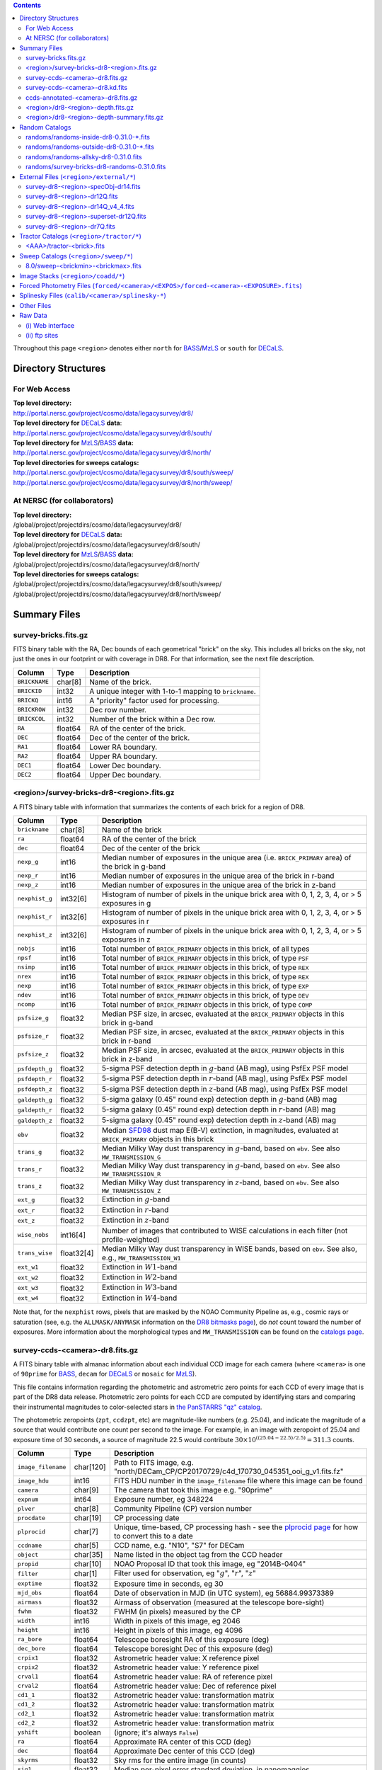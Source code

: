 .. title: Legacy Survey Files
.. slug: files
.. tags: mathjax
.. description:

.. |sigma|    unicode:: U+003C3 .. GREEK SMALL LETTER SIGMA
.. |sup2|     unicode:: U+000B2 .. SUPERSCRIPT TWO
.. |chi|      unicode:: U+003C7 .. GREEK SMALL LETTER CHI
.. |delta|    unicode:: U+003B4 .. GREEK SMALL LETTER DELTA
.. |deg|    unicode:: U+000B0 .. DEGREE SIGN
.. |times|  unicode:: U+000D7 .. MULTIPLICATION SIGN
.. |plusmn| unicode:: U+000B1 .. PLUS-MINUS SIGN
.. |Prime|    unicode:: U+02033 .. DOUBLE PRIME

.. class:: pull-right well

.. contents::

Throughout this page ``<region>`` denotes either ``north`` for `BASS`_/`MzLS`_ or ``south`` for `DECaLS`_.

Directory Structures
=====================

For Web Access
--------------

| **Top level directory:**
| http://portal.nersc.gov/project/cosmo/data/legacysurvey/dr8/
| **Top level directory for** `DECaLS`_ **data**:
| http://portal.nersc.gov/project/cosmo/data/legacysurvey/dr8/south/
| **Top level directory for** `MzLS`_/`BASS`_ **data:**
| http://portal.nersc.gov/project/cosmo/data/legacysurvey/dr8/north/
| **Top level directories for sweeps catalogs:**
| http://portal.nersc.gov/project/cosmo/data/legacysurvey/dr8/south/sweep/
| http://portal.nersc.gov/project/cosmo/data/legacysurvey/dr8/north/sweep/


At NERSC (for collaborators)
----------------------------

| **Top level directory:**
| /global/project/projectdirs/cosmo/data/legacysurvey/dr8/
| **Top level directory for** `DECaLS`_ **data:**
| /global/project/projectdirs/cosmo/data/legacysurvey/dr8/south/
| **Top level directory for** `MzLS`_/`BASS`_ **data:**
| /global/project/projectdirs/cosmo/data/legacysurvey/dr8/north/
| **Top level directories for sweeps catalogs:**
| /global/project/projectdirs/cosmo/data/legacysurvey/dr8/south/sweep/
| /global/project/projectdirs/cosmo/data/legacysurvey/dr8/north/sweep/

Summary Files
=============

survey-bricks.fits.gz
---------------------

FITS binary table with the RA, Dec bounds of each geometrical "brick" on the sky.
This includes all bricks on the sky, not just the ones in our footprint or with
coverage in DR8.  For that information, see the next file description.

=============== ======= ======================================================
Column          Type    Description
=============== ======= ======================================================
``BRICKNAME``   char[8] Name of the brick.
``BRICKID``     int32   A unique integer with 1-to-1 mapping to ``brickname``.
``BRICKQ``      int16   A "priority" factor used for processing.
``BRICKROW``    int32   Dec row number.
``BRICKCOL``    int32   Number of the brick within a Dec row.
``RA``          float64 RA of the center of the brick.
``DEC``         float64 Dec of the center of the brick.
``RA1``         float64 Lower RA boundary.
``RA2``         float64 Upper RA boundary.
``DEC1``        float64 Lower Dec boundary.
``DEC2``        float64 Upper Dec boundary.
=============== ======= ======================================================

<region>/survey-bricks-dr8-<region>.fits.gz
-------------------------------------------

A FITS binary table with information that summarizes the contents of each brick for a region of DR8.

=============== ========== =========================================================================
Column          Type       Description
=============== ========== =========================================================================
``brickname``   char[8]    Name of the brick
``ra``          float64    RA of the center of the brick
``dec``         float64    Dec of the center of the brick
``nexp_g``      int16      Median number of exposures in the unique area (i.e. ``BRICK_PRIMARY`` area) of the brick in g-band
``nexp_r``      int16      Median number of exposures in the unique area of the brick in r-band
``nexp_z``      int16      Median number of exposures in the unique area of the brick in z-band
``nexphist_g``  int32[6]   Histogram of number of pixels in the unique brick area with 0, 1, 2, 3, 4, or > 5 exposures in g
``nexphist_r``  int32[6]   Histogram of number of pixels in the unique brick area with 0, 1, 2, 3, 4, or > 5 exposures in r
``nexphist_z``  int32[6]   Histogram of number of pixels in the unique brick area with 0, 1, 2, 3, 4, or > 5 exposures in z
``nobjs``       int16      Total number of ``BRICK_PRIMARY`` objects in this brick, of all types
``npsf``        int16      Total number of ``BRICK_PRIMARY`` objects in this brick, of type ``PSF``
``nsimp``       int16      Total number of ``BRICK_PRIMARY`` objects in this brick, of type ``REX``
``nrex``        int16      Total number of ``BRICK_PRIMARY`` objects in this brick, of type ``REX``
``nexp``        int16      Total number of ``BRICK_PRIMARY`` objects in this brick, of type ``EXP``
``ndev``        int16      Total number of ``BRICK_PRIMARY`` objects in this brick, of type ``DEV``
``ncomp``       int16      Total number of ``BRICK_PRIMARY`` objects in this brick, of type ``COMP``
``psfsize_g``   float32    Median PSF size, in arcsec, evaluated at the ``BRICK_PRIMARY`` objects in this brick in g-band
``psfsize_r``   float32    Median PSF size, in arcsec, evaluated at the ``BRICK_PRIMARY`` objects in this brick in r-band
``psfsize_z``   float32    Median PSF size, in arcsec, evaluated at the ``BRICK_PRIMARY`` objects in this brick in z-band
``psfdepth_g``  float32    5-sigma PSF detection depth in :math:`g`-band (AB mag), using PsfEx PSF model
``psfdepth_r``  float32    5-sigma PSF detection depth in :math:`r`-band (AB mag), using PsfEx PSF model
``psfdepth_z``  float32    5-sigma PSF detection depth in :math:`z`-band (AB mag), using PsfEx PSF model
``galdepth_g``  float32    5-sigma galaxy (0.45" round exp) detection depth in :math:`g`-band (AB) mag
``galdepth_r``  float32    5-sigma galaxy (0.45" round exp) detection depth in :math:`r`-band (AB) mag
``galdepth_z``  float32    5-sigma galaxy (0.45" round exp) detection depth in :math:`z`-band (AB) mag
``ebv``         float32    Median `SFD98`_ dust map E(B-V) extinction, in magnitudes, evaluated at ``BRICK_PRIMARY`` objects in this brick
``trans_g``     float32    Median Milky Way dust transparency in :math:`g`-band, based on ``ebv``. See also ``MW_TRANSMISSION_G``
``trans_r``     float32    Median Milky Way dust transparency in :math:`g`-band, based on ``ebv``. See also ``MW_TRANSMISSION_R``
``trans_z``     float32    Median Milky Way dust transparency in :math:`z`-band, based on ``ebv``. See also ``MW_TRANSMISSION_Z``
``ext_g``       float32    Extinction in :math:`g`-band
``ext_r``       float32    Extinction in :math:`r`-band
``ext_z``       float32    Extinction in :math:`z`-band
``wise_nobs``   int16[4]   Number of images that contributed to WISE calculations in each filter (not profile-weighted)
``trans_wise``  float32[4] Median Milky Way dust transparency in WISE bands, based on ``ebv``. See also, e.g., ``MW_TRANSMISSION_W1``
``ext_w1``      float32    Extinction in :math:`W1`-band
``ext_w2``      float32    Extinction in :math:`W2`-band
``ext_w3``      float32    Extinction in :math:`W3`-band
``ext_w4``      float32    Extinction in :math:`W4`-band
=============== ========== =========================================================================

Note that, for the ``nexphist`` rows, pixels that are masked by the NOAO Community Pipeline as, e.g., cosmic rays or saturation
(see, e.g. the ``ALLMASK/ANYMASK`` information on the `DR8 bitmasks page`_), do 
*not* count toward the number of exposures. More information about the morphological types and ``MW_TRANSMISSION`` can be found on 
the `catalogs page`_.

.. _`catalogs page`: ../catalogs
.. _`github`: https://github.com
.. _`DR8 bitmasks page`: ../bitmasks

survey-ccds-<camera>-dr8.fits.gz
--------------------------------

A FITS binary table with almanac information about each individual CCD image for each camera (where ``<camera>`` is one of ``90prime`` for `BASS`_, ``decam`` for `DECaLS`_ or ``mosaic`` for `MzLS`_). 

This file contains information regarding the photometric and astrometric zero points for each CCD of every image that is part of the DR8 data release. Photometric zero points for each CCD are computed by identifying stars and comparing their instrumental magnitudes to color-selected stars in `the PanSTARRS "qz" catalog`_.

The photometric zeropoints (``zpt``, ``ccdzpt``, etc)
are magnitude-like numbers (e.g. 25.04), and
indicate the magnitude of a source that would contribute one count per
second to the image.  For example, in an image with zeropoint of 25.04
and exposure time of 30 seconds, a source of magnitude 22.5 would
contribute
:math:`30 \times 10^{((25.04 - 22.5) / 2.5)} = 311.3`
counts.

.. _`BASS`: ../../bass  
.. _`MzLS`: ../../mzls
.. _`description page`: ../description
.. _`the PanSTARRS "qz" catalog`: ../external

==================== ========== =======================================================
Column               Type       Description
==================== ========== =======================================================
``image_filename``   char[120]  Path to FITS image, e.g. "north/DECam_CP/CP20170729/c4d_170730_045351_ooi_g_v1.fits.fz"
``image_hdu``        int16      FITS HDU number in the ``image_filename`` file where this image can be found
``camera``           char[9]    The camera that took this image e.g. "90prime"
``expnum``           int64      Exposure number, eg 348224
``plver``	     char[8]	Community Pipeline (CP) version number
``procdate``	     char[19]	CP processing date
``plprocid``	     char[7]	Unique, time-based, CP processing hash - see the `plprocid page`_ for how to convert this to a date
``ccdname``          char[5]    CCD name, e.g. "N10", "S7" for DECam
``object``           char[35]   Name listed in the object tag from the CCD header
``propid``           char[10]   NOAO Proposal ID that took this image, eg "2014B-0404"
``filter``           char[1]    Filter used for observation, eg ":math:`g`", ":math:`r`", ":math:`z`"
``exptime``          float32    Exposure time in seconds, eg 30
``mjd_obs``          float64    Date of observation in MJD (in UTC system), eg 56884.99373389
``airmass``	     float32	Airmass of observation (measured at the telescope bore-sight)
``fwhm``             float32    FWHM (in pixels) measured by the CP
``width``            int16      Width in pixels of this image, eg 2046
``height``           int16      Height in pixels of this image, eg 4096
``ra_bore``          float64    Telescope boresight RA  of this exposure (deg)
``dec_bore``         float64    Telescope boresight Dec of this exposure (deg)
``crpix1``           float32    Astrometric header value: X reference pixel
``crpix2``           float32    Astrometric header value: Y reference pixel
``crval1``           float64    Astrometric header value: RA of reference pixel
``crval2``           float64    Astrometric header value: Dec of reference pixel
``cd1_1``            float32    Astrometric header value: transformation matrix
``cd1_2``            float32    Astrometric header value: transformation matrix
``cd2_1``            float32    Astrometric header value: transformation matrix
``cd2_2``            float32    Astrometric header value: transformation matrix
``yshift``	     boolean	(ignore; it's always ``False``)
``ra``               float64    Approximate RA center of this CCD (deg)
``dec``              float64    Approximate Dec center of this CCD (deg)
``skyrms``           float32    Sky rms for the entire image (in counts)
``sig1``             float32    Median per-pixel error standard deviation, in nanomaggies
``ccdzpt``           float32    Zeropoint for the CCD (AB mag)
``zpt``              float32    Median zero point for the entire image (median of all CCDs of the image), eg 25.0927
``ccdraoff``         float32    Median astrometric offset for the CCD <GAIA-Legacy Survey> in arcsec
``ccddecoff``        float32    Median astrometric offset for the CCD <GAIA-Legacy Survey> in arcsec
``ccdskycounts``     float32    Mean sky count level per pixel in the CP-processed frames measured (with iterative rejection) for each CCD in the image section [500:1500,1500:2500]
``ccdskysb``	     float32	Sky surface brightness (in AB mag/arcsec2)
``ccdrarms``         float32    rms in astrometric offset for the CCD <Gaia-Legacy Survey> in arcsec
``ccddecrms``        float32    rms in astrometric offset for the CCD <Gaia-Legacy Survey> in arcsec
``ccdphrms``         float32    Photometric rms for the CCD (in mag)
``ccdnastrom``	     int16	Number of stars (after sigma-clipping) used to compute astrometric correction
``ccdnphotom``	     int16	Number of Gaia+PS1 stars detected with signal-to-noise ratio greater than five
``ccd_cuts``         int32      (ignore)
==================== ========== =======================================================

.. _`ordering of the CCD corners is detailed here`: ../../ccdordering

survey-ccds-<camera>-dr8.kd.fits
--------------------------------

As for the **survey-ccds-<camera>-dr8.fits.gz** files but limited by the depth of each observation. These files 
contain the CCDs actually used for the DR8 reductions. Columns are the same as for the **survey-ccds-<camera>-dr8.fits.gz** files.

ccds-annotated-<camera>-dr8.fits.gz
-----------------------------------

Versions of the **survey-ccds-<camera>-dr8.fits.gz** files with additional information
gathered during calibration pre-processing before running the Tractor reductions.

Includes all of the columns in the **survey-ccds-<camera>-dr8.fits.gz** files plus the columns
listed below. Note that string columns can have different lengths in the **survey-ccds-<camera>-dr8.fits.gz**
and **ccds-annotated-<camera>-dr8.fits.gz** files. For example the ``camera`` column can change from
``char[9]`` to ``char[7]`` (see, e.g. `legacypipe issue #379`_).

==================== ========== ======================================================
Column               Type       Description
==================== ========== ======================================================
``annotated``        boolean    ``True`` unless there is an error when computing the "annotated" quantities in this row of the file
``good_region``      int16[4]   If only a subset of the CCD images was used, this array of x0,x1,y0,y1 values gives the coordinates that were used, [x0,x1), [y0,y1).  -1 for no cut (most CCDs)
``ra0``              float64    RA  coordinate of pixel (1,1)...Note that the `ordering of the CCD corners is detailed here`_
``dec0``             float64    Dec coordinate of pixel (1,1)
``ra1``              float64    RA  coordinate of pixel (1,H)
``dec1``             float64    Dec coordinate of pixel (1,H)
``ra2``              float64    RA  coordinate of pixel (W,H)
``dec2``             float64    Dec coordinate of pixel (W,H)
``ra3``              float64    RA  coordinate of pixel (W,1)
``dec3``             float64    Dec coordinate of pixel (W,1)
``dra``              float32    Maximum distance from RA,Dec center to the edge midpoints, in RA
``ddec``             float32    Maximum distance from RA,Dec center to the edge midpoints, in Dec
``ra_center``        float64    RA coordinate of CCD center
``dec_center``       float64    Dec coordinate of CCD center
``meansky``          float32    Our pipeline (not the CP) estimate of the sky level, average over the image, in ADU.
``stdsky``           float32    Standard deviation of our sky level
``maxsky``           float32    Max of our sky level
``minsky``           float32    Min of our sky level
``pixscale_mean``    float32    Pixel scale (via sqrt of area of a 10x10 pixel patch evaluated in a 5x5 grid across the image), in arcsec/pixel.
``pixscale_std``     float32    Standard deviation of pixel scale
``pixscale_max``     float32    Max of pixel scale
``pixscale_min``     float32    Min of pixel scale
``psfnorm_mean``     float32    PSF norm = 1/sqrt of N_eff = sqrt(sum(psf_i^2)) for normalized PSF pixels i; mean of the PSF model evaluated on a 5x5 grid of points across the image.  Point-source detection standard deviation is ``sig1 / psfnorm``.
``psfnorm_std``      float32    Standard deviation of PSF norm
``galnorm_mean``     float32    Norm of the PSF model convolved by a 0.45" exponential galaxy.
``galnorm_std``      float32    Standard deviation of galaxy norm.
``psf_mx2``          float32    PSF model second moment in x (pixels^2)
``psf_my2``          float32    PSF model second moment in y (pixels^2)
``psf_mxy``          float32    PSF model second moment in x-y (pixels^2)
``psf_a``            float32    PSF model major axis (pixels)
``psf_b``            float32    PSF model minor axis (pixels)
``psf_theta``        float32    PSF position angle (deg)
``psf_ell``          float32    PSF ellipticity 1 - minor/major
``humidity``         float32    Percent humidity outside
``outtemp``          float32    Outside temperate (deg C).
``tileid``           int32      tile number, 0 for data from programs other than `MzLS`_ or `DECaLS`_
``tilepass``         uint8      tile pass number, 1, 2 or 3, if this was an `MzLS`_ or `DECaLS`_ observation, or 0 for data from other programs. Set by the observers (the meaning of ``tilepass`` is on the `status page`_)
``tileebv``          float32    Mean `SFD98`_ E(B-V) extinction in the tile, 0 for data from programs other than `BASS`_, `MzLS`_ or `DECaLS`_
``ebv``              float32    `SFD98`_ E(B-V) extinction for CCD center
``decam_extinction`` float32[6] Extinction for optical filters :math:`ugrizY`
``wise_extinction``  float32[4] Extinction for WISE bands W1,W2,W3,W4
``psfdepth``         float32    5-sigma PSF detection depth in AB mag, using PsfEx PSF model
``galdepth``         float32    5-sigma galaxy (0.45" round exp) detection depth in AB mag
``gausspsfdepth``    float32    5-sigma PSF detection depth in AB mag, using Gaussian PSF approximation (using ``seeing`` value)
``gaussgaldepth``    float32    5-sigma galaxy detection depth in AB mag, using Gaussian PSF approximation
==================== ========== ======================================================

.. _`status page`: ../../status
.. _`issues page`: ../issues
.. _`DECaLS`: ../../decamls

<region>/dr8-<region>-depth.fits.gz
-----------------------------------

A concatenation of the depth histograms for each brick, for each region, from the
``coadd/*/*/*-depth.fits`` tables.  HDU1 contains histograms that describe the
number of pixels in each brick with a 5-sigma AB depth in the given magnitude
bin. HDU2 contains the bin edges of the histograms.

- HDU1

==================== =========  ======================================================
Column               Type       Description
==================== =========  ======================================================
``counts_ptsrc_g``   int32[50]  Histogram of pixels for point source depth in :math:`g` band
``counts_gal_g``     int32[50]  Histogram of pixels for canonical galaxy depth in :math:`g` band
``counts_ptsrc_r``   int32[50]  Histogram of pixels for point source depth in :math:`r` band
``counts_gal_r``     int32[50]  Histogram of pixels for canonical galaxy depth in :math:`r` band
``counts_ptsrc_z``   int32[50]  Histogram of pixels for point source depth in :math:`z` band
``counts_gal_z``     int32[50]  Histogram of pixels for canonical galaxy depth in :math:`z` band
``brickname``        char[8]    Name of the brick
==================== =========  ======================================================

- HDU2

==================== =========  ============================================================
Column               Type       Description
==================== =========  ============================================================
``depthlo``          float32    Lower bin edge for each histogram in HDU1 (5-sigma AB depth)
``depthhi``          float32    Upper bin edge for each histogram in HDU1 (5-sigma AB depth)
==================== =========  ============================================================

<region>/dr8-<region>-depth-summary.fits.gz
-------------------------------------------

A summary of the depth histogram for a region of DR8.  FITS table with the following columns:

==================== ======== ======================================================
Column               Type     Description
==================== ======== ======================================================
``depthlo``          float32  Lower limit of the depth bin
``depthhi``          float32  Upper limit of the depth bin
``counts_ptsrc_g``   int64    Number of pixels in histogram for point source depth in :math:`g` band
``counts_gal_g``     int64    Number of pixels in histogram for canonical galaxy depth in :math:`g` band
``counts_ptsrc_r``   int64    Number of pixels in histogram for point source depth in :math:`r` band
``counts_gal_r``     int64    Number of pixels in histogram for canonical galaxy depth in :math:`r` band
``counts_ptsrc_z``   int64    Number of pixels in histogram for point source depth in :math:`z` band
``counts_gal_z``     int64    Number of pixels in histogram for canonical galaxy depth in :math:`z` band
==================== ======== ======================================================

The depth histogram runs from magnitude of 20.1 to 24.9 in steps of
0.1 mag.  The first and last bins are "catch-all" bins: 0 to 20.1 and
24.9 to 100, respectively.  The histograms count the number of pixels
in each brick's unique area with the given depth.  These numbers can
be turned into values in square degrees using the brick pixel area of
0.262 arcseconds square.  These depth estimates take into account the
small-scale masking (cosmic rays, edges, saturated pixels) and
detailed PSF model.

Random Catalogs
===============

randoms/randoms-inside-dr8-0.31.0-\*.fits
-----------------------------------------

Ten files of random points sampled across the CCDs that comprise the geometry of DR8. Random locations
were generated across the footprint at a density of 5,000 per square degree and meta-information 
about the survey was extracted from pixels at each random location from files in the ``coadd`` directory (see below, e.g.
``coadd/*/*/*-depth-<filter>.fits.fz``, ``coadd/*/*/*-galdepth-<filter>.fits.fz``, 
``coadd/*/*/*-nexp-<filter>.fits.fz``, ``coadd/*/*/*-maskbits.fits.fz``, 
``coadd/*/*/*-invvar-<filter>.fits.fz``). The order of the points within each file is also random
(meaning that randomness is retained if just the first N rows of the file are read). Contains the following columns:

==================== ======== ======================================================
Column               Type     Description
==================== ======== ======================================================
``RA``               float64  Right ascension at equinox J2000
``DEC``              float64  Declination at equinox J2000
``BRICKNAME``        char[8]  Name of the brick
``NOBS_G``           int16    Number of images that contribute to the central pixel in the :math:`g` filter for this location (not profile-weighted)
``NOBS_R``           int16    Number of images that contribute to the central pixel in the :math:`r` filter for this location (not profile-weighted)   
``NOBS_Z``           int16    Number of images that contribute to the central pixel in the :math:`z` filter for this location (not profile-weighted)
``PSFDEPTH_G``       float32  For a :math:`5\sigma` point source detection limit in :math:`g`, :math:`5/\sqrt(\mathrm{PSFDEPTH\_G})` gives flux in nanomaggies and :math:`-2.5[\log_{10}(5 / \sqrt(\mathrm{PSFDEPTH\_G})) - 9]` gives corresponding magnitude
``PSFDEPTH_R``       float32  For a :math:`5\sigma` point source detection limit in :math:`g`, :math:`5/\sqrt(\mathrm{PSFDEPTH\_R})` gives flux in nanomaggies and :math:`-2.5[\log_{10}(5 / \sqrt(\mathrm{PSFDEPTH\_R})) - 9]` gives corresponding magnitude
``PSFDEPTH_Z``       float32  For a :math:`5\sigma` point source detection limit in :math:`g`, :math:`5/\sqrt(\mathrm{PSFDEPTH\_Z})` gives flux in nanomaggies and :math:`-2.5[\log_{10}(5 / \sqrt(\mathrm{PSFDEPTH\_Z})) - 9]` gives corresponding magnitude
``GALDEPTH_G``       float32  As for ``PSFDEPTH_G`` but for a galaxy (0.45" exp, round) detection sensitivity
``GALDEPTH_R``       float32  As for ``PSFDEPTH_R`` but for a galaxy (0.45" exp, round) detection sensitivity
``GALDEPTH_Z``       float32  As for ``PSFDEPTH_Z`` but for a galaxy (0.45" exp, round) detection sensitivity
``PSFDEPTH_W1``      float32  As for ``PSFDEPTH_G`` (and also on the AB system) but for WISE W1
``PSFDEPTH_W2``      float32  As for ``PSFDEPTH_G`` (and also on the AB system) but for WISE W2
``PSFSIZE_G``	     float32  Weighted average PSF FWHM in arcsec in the :math:`g` band
``PSFSIZE_R``	     float32  Weighted average PSF FWHM in arcsec in the :math:`r` band
``PSFSIZE_Z``	     float32  Weighted average PSF FWHM in arcsec in the :math:`z` band
``APFLUX_G``	     float32  Total flux in nanomaggies extracted in a 0.75 arcsec radius in the :math:`g` band at this location
``APFLUX_R``	     float32  Total flux in nanomaggies extracted in a 0.75 arcsec radius in the :math:`r` band at this location
``APFLUX_Z``	     float32  Total flux in nanomaggies extracted in a 0.75 arcsec radius in the :math:`z` band at this location
``APFLUX_IVAR_G``    float32  Inverse variance of ``APFLUX_G``
``APFLUX_IVAR_R``    float32  Inverse variance of ``APFLUX_R``
``APFLUX_IVAR_Z``    float32  Inverse variance of ``APFLUX_Z``
``MASKBITS``         int16    Bitwise mask for optical data in the ``coadd/*/*/*maskbits*`` maps (see the `DR8 bitmasks page`_)
``WISEMASK_W1``      uint8    Bitwise mask for WISE W1 data in the ``coadd/*/*/*maskbits*`` maps (see the `DR8 bitmasks page`_)
``WISEMASK_W2``      uint8    Bitwise mask for WISE W2 data in the ``coadd/*/*/*maskbits*`` maps (see the `DR8 bitmasks page`_)
``EBV``              float32  Galactic extinction E(B-V) reddening from `SFD98`_
``PHOTSYS``	     char[1]  'N' for an `MzLS`_/`BASS`_ location, 'S' for a `DECaLS`_ location
``HPXPIXEL``         int64    `HEALPixel`_ containing this location at NSIDE=64 in the NESTED scheme
==================== ======== ======================================================

.. _`HEALPixel`: https://healpy.readthedocs.io/en/latest/
.. _`code is available on GitHub`: https://github.com/desihub/desitarget/blob/master/bin/select_randoms
.. _`desitarget`: https://github.com/desihub/desitarget/
.. _`here`: https://github.com/desihub/desitarget/blob/master/py/desitarget/randoms.py

The **0.31.0** in the file names refers to the version of the `desitarget`_ code used to generate the random catalogs. The `code is available on GitHub`_ (see also `here`_). The northern and southern imaging footprints overlap, so, randoms are resolved at a Declination of 32.375\ |deg| and by the Galactic plane, such that locations at Dec > 32.375\ |deg| that are north of the Galactic Plane have ``PHOTSYS`` set to "N".

randoms/randoms-outside-dr8-0.31.0-\*.fits
------------------------------------------

Ten files of random points in bricks that do not contain an observation in DR8 (that are "outside" of the DR8 footprint). The columns in this file
are simplified compared to the other random catalogs as most of the entries in the additional columns would be zeros.
As with the other random catalogs, points were generated at a density of 5,000 per square degree and
the order of the points within the file is also randomized. Contains the following columns:

==================== ======== ======================================================
Column               Type     Description
==================== ======== ======================================================
``RA``               float64  Right ascension at equinox J2000
``DEC``              float64  Declination at equinox J2000
``BRICKNAME``        char[8]  Name of the brick
``NOBS_G``           int16    Always zero in this file.
``NOBS_R``           int16    Always zero in this file.
``NOBS_Z``           int16    Always zero in this file.
``EBV``              float32  Galactic extinction E(B-V) reddening from `SFD98`_
==================== ======== ======================================================

randoms/randoms-allsky-dr8-0.31.0.fits
---------------------------------------

The (randomly shuffled) combination of each of the ``randoms-inside-dr8-0.31.0-X.fits``
and ``randoms-outside-dr8-0.31.0-X.fits`` files (where X = 1, 2, 3 etc.). This creates 
ten "all-sky" random catalogs (at a density of 5,000 locations per square degree)
where each brick is either populated with observations from the
Legacy Surveys, or zeros. Contains the same columns as the ``randoms-inside-dr8-0.31.0-\*.fits`` files.

randoms/survey-bricks-dr8-randoms-0.31.0.fits
---------------------------------------------

A similar file to the `survey-bricks.fits.gz`_ file, but with extra columns to help interpret
the random catalogs. Contains the same columns as the `survey-bricks.fits.gz`_ file, plus the additional
columns:

================== ======= ======================================================
Column             Type    Description
================== ======= ======================================================
``PHOTSYS``        char[1] ``"N"``, ``"S"`` or ``" "`` for bricks resolved to be in the north, south, or outside of the footprint, respectively.
``AREA_PER_BRICK`` float64 The area of the brick in square degrees.
================== ======= ======================================================

.. _`survey-bricks.fits.gz`: ../files/#survey-bricks-fits-gz

External Files (``<region>/external/*``)
========================================

| **The Legacy Survey photometric catalogs have been matched to the following external spectroscopic files from the SDSS, which can be accessed through the web at:**
| http://portal.nersc.gov/project/cosmo/data/legacysurvey/dr8/north/external/
| http://portal.nersc.gov/project/cosmo/data/legacysurvey/dr8/south/external/

| **Or on the NERSC computers (for collaborators) at:**
| /global/project/projectdirs/cosmo/data/legacysurvey/dr8/north/external/
| /global/project/projectdirs/cosmo/data/legacysurvey/dr8/south/external/

Each row of each external-match file contains the full record of the nearest object in our Tractored survey
imaging catalogs, matched at a radius of 1.5 arcsec. The structure of the imaging catalog files 
is documented on the `catalogs page`_. If no match is found, then ``OBJID`` is set to -1.

In addition to the columns from the Tractor `catalogs`_, we have added columns from the SDSS files that can be used to track objects uniquely. These are typically some combination of ``PLATE``, ``FIBER``, ``MJD`` (or ``SMJD``) and, in some cases, ``RERUN``.

.. _`catalogs page`: ../catalogs
.. _`catalogs`: ../catalogs

survey-dr8-<region>-specObj-dr14.fits
-------------------------------------
HDU1 (the only HDU) contains Tractored survey
photometry that is row-by-row-matched to the SDSS DR14 spectrosopic
pipeline file such that the photometric parameters in row "N" of 
**survey-dr8-specObj-dr14.fits** matches the spectroscopic parameters in row "N" of
specObj-dr14.fits. The spectroscopic file 
is documented in the SDSS DR14 `data model for specObj-dr14.fits`_.

.. _`data model for specObj-dr14.fits`: http://data.sdss3.org/datamodel/files/SPECTRO_REDUX/specObj.html

survey-dr8-<region>-dr12Q.fits
------------------------------
HDU1 (the only HDU) contains Tractored survey
photometry that is row-by-row-matched to the SDSS DR12 
visually inspected quasar catalog (`Paris et al. 2017`_)
such that the photometric parameters in row "N" of 
**survey-dr8-dr12Q.fits** matches the spectroscopic parameters in row "N" of
DR12Q.fits. The spectroscopic file 
is documented in the SDSS DR12 `data model for DR12Q.fits`_.

.. _`Paris et al. 2017`: https://ui.adsabs.harvard.edu/abs/2017A%26A...597A..79P
.. _`data model for DR12Q.fits`: http://data.sdss3.org/datamodel/files/BOSS_QSO/DR12Q/DR12Q.html

survey-dr8-<region>-dr14Q_v4_4.fits
-----------------------------------
HDU1 (the only HDU) contains Tractored survey
photometry that is row-by-row-matched to the SDSS DR14 
visually inspected quasar catalog (`Paris et al. 2018`_)
such that the photometric parameters in row "N" of 
**survey-dr8-dr14Q_v4_4.fits** matches the spectroscopic parameters in row "N" of
DR14Q_v4_4.fits. The spectroscopic file 
is documented in the SDSS DR14 `data model for DR14Q_v4_4.fits`_.

.. _`Paris et al. 2018`: https://ui.adsabs.harvard.edu/abs/2018A%26A...613A..51P
.. _`data model for DR14Q_v4_4.fits`: https://data.sdss.org/datamodel/files/BOSS_QSO/DR14Q/DR14Q_v4_4.html

survey-dr8-<region>-superset-dr12Q.fits
---------------------------------------
HDU1 (the only HDU) contains Tractored survey
photometry that is row-by-row-matched to the superset of all SDSS DR12 spectroscopically
confirmed objects that were visually inspected as possible quasars 
(`Paris et al. 2017`_) such that the photometric parameters in row "N" of 
**survey-dr8-Superset_dr12Q.fits** matches the spectroscopic parameters in row "N" of
Superset_DR12Q.fits. The spectroscopic file
is documented in the SDSS DR12 `data model for Superset_DR12Q.fits`_.

.. _`data model for Superset_DR12Q.fits`: http://data.sdss3.org/datamodel/files/BOSS_QSO/DR12Q/DR12Q_superset.html

survey-dr8-<region>-dr7Q.fits
-----------------------------
HDU1 (the only HDU) contains Tractored survey
photometry that is row-by-row-matched to the SDSS DR7
visually inspected quasar catalog (`Schneider et al. 2010`_)
such that the photometric parameters in row "N" of
**survey-dr8-dr7Q.fits** matches the spectroscopic parameters in row "N" of
DR7qso.fit. The spectroscopic file
is documented on the `DR7 quasar catalog description page`_.

.. _`Schneider et al. 2010`: https://ui.adsabs.harvard.edu/abs/2010AJ....139.2360S
.. _`DR7 quasar catalog description page`: http://classic.sdss.org/dr7/products/value_added/qsocat_dr7.html


Tractor Catalogs (``<region>/tractor/*``)
=========================================

In the file listings outlined below:

- brick names (**<brick>**) have the format `<AAAa>c<BBB>` where `A`, `a` and `B` are digits and `c` is either the letter `m` or `p` (e.g. `1126p222`). The names are derived from the (RA, Dec) center of the brick. The first four digits are :math:`int(RA \times 10)`, followed by `p` to denote positive Dec or `m` to denote negative Dec ("plus"/"minus"), followed by three digits of :math:`int(Dec \times 10)`. For example the case `1126p222` corresponds to (RA, Dec) = (112.6\ |deg|, +22.2\ |deg|).

- **<brickmin>** and **<brickmax>** denote the corners of a rectangle in (RA, Dec). Explicitly, **<brickmin>** has the format `<AAA>c<BBB>` where `<AAA>` denotes three digits of the minimum :math:`int(RA)` in degrees, <BBB> denotes three digits of the minimum :math:`int(Dec)` in degrees, and `c` uses the `p`/`m` ("plus"/"minus") format outlined in the previous bullet point. The convention is similar for  **<brickmax>** and the maximum RA and Dec. For example `000m010-010m005` would correspond to a survey region limited by :math:`0^\circ \leq RA < 10^\circ` and :math:`-10^\circ \leq Dec < -5^\circ`.

- sub-directories are listed by the RA of the brick center, and sub-directory names (**<AAA>**) correspond to RA. For example `002` corresponds to brick centers between an RA of 2\ |deg| and an RA of 3\ |deg|.

- **<filter>** denotes the :math:`g`, :math:`r` or :math:`z` band, using the corresponding letter.

Note that it is not possible to go from a brick name back to an *exact* (RA, Dec) center (the bricks are not on 0.1\ |deg| grid 
lines). The exact brick center for a given brick name can be derived from columns in the 
**survey-bricks.fits.gz** file (i.e. ``brickname``, ``ra``, ``dec``).

<AAA>/tractor-<brick>.fits
--------------------------

FITS binary table containing Tractor photometry, documented on the
`catalogs page`_. 

.. _`catalogs page`: ../catalogs

Users interested in database access to the Tractor `catalogs`_ can contact the NOAO Data Lab at datalab@noao.edu.


Sweep Catalogs (``<region>/sweep/*``)
=====================================

8.0/sweep-<brickmin>-<brickmax>.fits
------------------------------------

The sweeps are light-weight FITS binary tables (containing a subset of the most commonly used
Tractor measurements) of all the Tractor `catalogs`_ for which ``BRICK_PRIMARY==T`` in rectangles of RA, Dec.

.. _`RELEASE is documented here`: ../../release
.. _`SFD98`: https://ui.adsabs.harvard.edu/abs/1998ApJ...500..525S

===================================== ============ ===================== ===============================================
Name                                  Type         Units                 Description
===================================== ============ ===================== ===============================================
``RELEASE``                           int16                              Unique integer denoting the camera and filter set used (`RELEASE is documented here`_)
``BRICKID``                           int32                              A unique Brick ID (in the range [1, 662174])
``BRICKNAME``                         char[8]                            Name of brick, encoding the brick sky position, eg "1126p222" near RA=112.6, Dec=+22.2
``OBJID``                             int32                              Catalog object number within this brick; a unique identifier hash is ``RELEASE,BRICKID,OBJID``; ``OBJID`` spans [0,N-1] and is contiguously enumerated within each blob
``TYPE``                              char[4]                            Morphological model: "PSF"=stellar, "REX"="round exponential galaxy" = round EXP galaxy with a variable radius, "EXP"=exponential, "DEV"=deVauc, "COMP"=composite, "DUP"==Gaia source fit by different model.  Note that in some FITS readers, a trailing space may be appended for "PSF ", "EXP " and "DEV " since the column data type is a 4-character string
``RA``                                float64      deg                   Right ascension at equinox J2000
``DEC``                               float64      deg                   Declination at equinox J2000
``RA_IVAR``                           float32      1/deg\ |sup2|         Inverse variance of ``RA`` (no cosine term!), excluding astrometric calibration errors
``DEC_IVAR``                          float32      1/deg\ |sup2|         Inverse variance of ``DEC``, excluding astrometric calibration errors
``DCHISQ``                            float32[5]                         Difference in |chi|\ |sup2| between successively more-complex model fits: PSF, REX, DEV, EXP, COMP.  The difference is versus no source.
``EBV``                               float32      mag                   Galactic extinction E(B-V) reddening from `SFD98`_, used to compute ``MW_TRANSMISSION``
``FLUX_G``                            float32      nanomaggies           model flux in :math:`g`
``FLUX_R``                            float32      nanomaggies           model flux in :math:`r`
``FLUX_Z``                            float32      nanomaggies           model flux in :math:`z`
``FLUX_W1``                           float32      nanomaggies           WISE model flux in :math:`W1` (AB system)
``FLUX_W2``                           float32      nanomaggies           WISE model flux in :math:`W2` (AB)
``FLUX_W3``                           float32      nanomaggies           WISE model flux in :math:`W3` (AB)
``FLUX_W4``                           float32      nanomaggies           WISE model flux in :math:`W4` (AB)
``FLUX_IVAR_G``                       float32      1/nanomaggies\ |sup2| Inverse variance of ``FLUX_G``
``FLUX_IVAR_R``                       float32      1/nanomaggies\ |sup2| Inverse variance of ``FLUX_R``
``FLUX_IVAR_Z``                       float32      1/nanomaggies\ |sup2| Inverse variance of ``FLUX_Z``
``FLUX_IVAR_W1``                      float32      1/nanomaggies\ |sup2| Inverse variance of ``FLUX_W1`` (AB system)
``FLUX_IVAR_W2``                      float32      1/nanomaggies\ |sup2| Inverse variance of ``FLUX_W2`` (AB)
``FLUX_IVAR_W3``                      float32      1/nanomaggies\ |sup2| Inverse variance of ``FLUX_W3`` (AB)
``FLUX_IVAR_W4``                      float32      1/nanomaggies\ |sup2| Inverse variance of ``FLUX_W4`` (AB)
``MW_TRANSMISSION_G``                 float32                            Galactic transmission in :math:`g` filter in linear units [0,1]
``MW_TRANSMISSION_R``                 float32                            Galactic transmission in :math:`r` filter in linear units [0,1]
``MW_TRANSMISSION_Z``                 float32                            Galactic transmission in :math:`z` filter in linear units [0,1]
``MW_TRANSMISSION_W1``                float32                            Galactic transmission in :math:`W1` filter in linear units [0,1]
``MW_TRANSMISSION_W2``                float32                            Galactic transmission in :math:`W2` filter in linear units [0,1]
``MW_TRANSMISSION_W3``                float32                            Galactic transmission in :math:`W3` filter in linear units [0,1]
``MW_TRANSMISSION_W4``                float32                            Galactic transmission in :math:`W4` filter in linear units [0,1]
``NOBS_G``                            int16                              Number of images that contribute to the central pixel in :math:`g`: filter for this object (not profile-weighted)
``NOBS_R``                            int16                              Number of images that contribute to the central pixel in :math:`r`: filter for this object (not profile-weighted)
``NOBS_Z``                            int16                              Number of images that contribute to the central pixel in :math:`z`: filter for this object (not profile-weighted)
``NOBS_W1``                           int16                              Number of images that contribute to the central pixel in :math:`W1`: filter for this object (not profile-weighted)
``NOBS_W2``                           int16                              Number of images that contribute to the central pixel in :math:`W2`: filter for this object (not profile-weighted)
``NOBS_W3``                           int16                              Number of images that contribute to the central pixel in :math:`W3`: filter for this object (not profile-weighted)
``NOBS_W4``                           int16                              Number of images that contribute to the central pixel in :math:`W4`: filter for this object (not profile-weighted)
``RCHISQ_G``                          float32                            Profile-weighted |chi|\ |sup2| of model fit normalized by the number of pixels in :math:`g`
``RCHISQ_R``                          float32                            Profile-weighted |chi|\ |sup2| of model fit normalized by the number of pixels in :math:`r`
``RCHISQ_Z``                          float32                            Profile-weighted |chi|\ |sup2| of model fit normalized by the number of pixels in :math:`z`
``RCHISQ_W1``                         float32                            Profile-weighted |chi|\ |sup2| of model fit normalized by the number of pixels in :math:`W1`
``RCHISQ_W2``                         float32                            Profile-weighted |chi|\ |sup2| of model fit normalized by the number of pixels in :math:`W2`
``RCHISQ_W3``                         float32                            Profile-weighted |chi|\ |sup2| of model fit normalized by the number of pixels in :math:`W3`
``RCHISQ_W4``                         float32                            Profile-weighted |chi|\ |sup2| of model fit normalized by the number of pixels in :math:`W4`
``FRACFLUX_G``                        float32                            Profile-weighted fraction of the flux from other sources divided by the total flux in :math:`g` (typically [0,1])
``FRACFLUX_R``                        float32                            Profile-weighted fraction of the flux from other sources divided by the total flux in :math:`r` (typically [0,1])
``FRACFLUX_Z``                        float32                            Profile-weighted fraction of the flux from other sources divided by the total flux in :math:`z` (typically [0,1])
``FRACFLUX_W1``                       float32                            Profile-weighted fraction of the flux from other sources divided by the total flux in :math:`W1` (typically [0,1])
``FRACFLUX_W2``                       float32                            Profile-weighted fraction of the flux from other sources divided by the total flux in :math:`W2` (typically [0,1])
``FRACFLUX_W3``                       float32                            Profile-weighted fraction of the flux from other sources divided by the total flux in :math:`W3` (typically [0,1])
``FRACFLUX_W4``                       float32                            Profile-weighted fraction of the flux from other sources divided by the total flux in :math:`W4` (typically [0,1])
``FRACMASKED_G``                      float32                            Profile-weighted fraction of pixels masked from all observations of this object in :math:`g`, strictly between [0,1]
``FRACMASKED_R``                      float32                            Profile-weighted fraction of pixels masked from all observations of this object in :math:`r`, strictly between [0,1]
``FRACMASKED_Z``                      float32                            Profile-weighted fraction of pixels masked from all observations of this object in :math:`z`, strictly between [0,1]
``FRACIN_G``                          float32                            Fraction of a source's flux within the blob in :math:`g`, near unity for real sources
``FRACIN_R``                          float32                            Fraction of a source's flux within the blob in :math:`r`, near unity for real sources
``FRACIN_Z``                          float32                            Fraction of a source's flux within the blob in :math:`z`, near unity for real sources
``ANYMASK_G``                         int16                              Bitwise mask set if the central pixel from any image satisfies each condition in :math:`g` (see the `DR8 bitmasks page`_)
``ANYMASK_R``                         int16                              Bitwise mask set if the central pixel from any image satisfies each condition in :math:`r` (see the `DR8 bitmasks page`_)
``ANYMASK_Z``                         int16                              Bitwise mask set if the central pixel from any image satisfies each condition in :math:`z` (see the `DR8 bitmasks page`_)
``ALLMASK_G``                         int16                              Bitwise mask set if the central pixel from all images satisfy each condition in :math:`g` (see the `DR8 bitmasks page`_)
``ALLMASK_R``                         int16                              Bitwise mask set if the central pixel from all images satisfy each condition in :math:`r` (see the `DR8 bitmasks page`_)
``ALLMASK_Z``                         int16                              Bitwise mask set if the central pixel from all images satisfy each condition in :math:`z` (see the `DR8 bitmasks page`_)
``WISEMASK_W1``                       uint8                              W1 bitmask as cataloged on the `DR8 bitmasks page`_
``WISEMASK_W2``                       uint8                              W2 bitmask as cataloged on the `DR8 bitmasks page`_
``PSFSIZE_G``                         float32      arcsec                Weighted average PSF FWHM in the :math:`g` band
``PSFSIZE_R``                         float32      arcsec                Weighted average PSF FWHM in the :math:`r` band
``PSFSIZE_Z``                         float32      arcsec                Weighted average PSF FWHM in the :math:`z` band
``PSFDEPTH_G``                        float32      1/nanomaggies\ |sup2| For a :math:`5\sigma` point source detection limit in :math:`g`, :math:`5/\sqrt(\mathrm{PSFDEPTH\_G})` gives flux in nanomaggies and :math:`-2.5[\log_{10}(5 / \sqrt(\mathrm{PSFDEPTH\_G})) - 9]` gives corresponding magnitude
``PSFDEPTH_R``                        float32      1/nanomaggies\ |sup2| For a :math:`5\sigma` point source detection limit in :math:`g`, :math:`5/\sqrt(\mathrm{PSFDEPTH\_R})` gives flux in nanomaggies and :math:`-2.5[\log_{10}(5 / \sqrt(\mathrm{PSFDEPTH\_R})) - 9]` gives corresponding magnitude
``PSFDEPTH_Z``                        float32      1/nanomaggies\ |sup2| For a :math:`5\sigma` point source detection limit in :math:`g`, :math:`5/\sqrt(\mathrm{PSFDEPTH\_Z})` gives flux in nanomaggies and :math:`-2.5[\log_{10}(5 / \sqrt(\mathrm{PSFDEPTH\_Z})) - 9]` gives corresponding magnitude
``GALDEPTH_G``                        float32      1/nanomaggies\ |sup2| As for ``PSFDEPTH_G`` but for a galaxy (0.45" exp, round) detection sensitivity
``GALDEPTH_R``                        float32      1/nanomaggies\ |sup2| As for ``PSFDEPTH_R`` but for a galaxy (0.45" exp, round) detection sensitivity
``GALDEPTH_Z``                        float32      1/nanomaggies\ |sup2| As for ``PSFDEPTH_Z`` but for a galaxy (0.45" exp, round) detection sensitivity
``PSFDEPTH_W1``                       float32      1/nanomaggies\ |sup2| As for ``PSFDEPTH_G`` (and also on the AB system) but for WISE W1
``PSFDEPTH_W2``                       float32      1/nanomaggies\ |sup2| As for ``PSFDEPTH_G`` (and also on the AB system) but for WISE W2
``WISE_COADD_ID``                     char[8]                            unWISE coadd file name for the center of each object
``FRACDEV``                           float32                            Fraction of model in deVauc [0,1]
``FRACDEV_IVAR``                      float32                            Inverse variance of ``FRACDEV``
``SHAPEDEV_R``                        float32      arcsec                Half-light radius of deVaucouleurs model (>0)
``SHAPEDEV_R_IVAR``                   float32      1/arcsec              Inverse variance of ``SHAPEDEV_R``
``SHAPEDEV_E1``                       float32                            Ellipticity component 1
``SHAPEDEV_E1_IVAR``                  float32                            Inverse variance of ``SHAPEDEV_E1``
``SHAPEDEV_E2``                       float32                            Ellipticity component 2
``SHAPEDEV_E2_IVAR``                  float32                            Inverse variance of ``SHAPEDEV_E2``
``SHAPEEXP_R``                        float32      arcsec                Half-light radius of exponential model (>0)
``SHAPEEXP_R_IVAR``                   float32      1/arcsec2             Inverse variance of ``SHAPEEXP_R``
``SHAPEEXP_E1``                       float32                            Ellipticity component 1
``SHAPEEXP_E1_IVAR``                  float32                            Inverse variance of ``SHAPEEXP_E1``
``SHAPEEXP_E2``                       float32                            Ellipticity component 2
``SHAPEEXP_E2_IVAR``                  float32                            Inverse variance of ``SHAPEEXP_E2``
``FIBERFLUX_G``                       float32      nanomaggies           Predicted :math:`g`-band flux within a fiber from this object in 1 arcsec Gaussian seeing
``FIBERFLUX_R``                       float32      nanomaggies		 Predicted :math:`r`-band flux within a fiber from this object in 1 arcsec Gaussian seeing
``FIBERFLUX_Z``                       float32      nanomaggies           Predicted :math:`z`-band flux within a fiber from this object in 1 arcsec Gaussian seeing
``FIBERTOTFLUX_G``                    float32      nanomaggies           Predicted :math:`g`-band flux within a fiber from all sources at this location in 1 arcsec Gaussian seeing
``FIBERTOTFLUX_R``                    float32      nanomaggies           Predicted :math:`r`-band flux within a fiber from all sources at this location in 1 arcsec Gaussian seeing
``FIBERTOTFLUX_Z``                    float32      nanomaggies           Predicted :math:`z`-band flux within a fiber from all sources at this location in 1 arcsec Gaussian seeing
``REF_CAT``                           char[2]                            Reference catalog source for this star: "T2" for `Tycho-2`_, "G2" for `Gaia`_ DR2, "L2" for the `LSLGA`_, empty otherwise
``REF_ID``                            int64                              Reference catalog identifier for this star; Tyc1*1,000,000+Tyc2*10+Tyc3 for Tycho2; "sourceid" for Gaia-DR2 and `LSLGA`_
``REF_EPOCH``                         float32      yr                    Reference catalog reference epoch (eg, 2015.5 for `Gaia`_ DR2)
``GAIA_PHOT_G_MEAN_MAG``              float32      mag                   `Gaia`_ G band magnitude
``GAIA_PHOT_G_MEAN_FLUX_OVER_ERROR``  float32                            `Gaia`_ G band signal-to-noise
``GAIA_PHOT_BP_MEAN_MAG``             float32      mag                   `Gaia`_ BP magnitude
``GAIA_PHOT_BP_MEAN_FLUX_OVER_ERROR`` float32                            `Gaia`_ BP signal-to-noise
``GAIA_PHOT_RP_MEAN_MAG``             float32      mag                   `Gaia`_ RP magnitude
``GAIA_PHOT_RP_MEAN_FLUX_OVER_ERROR`` float32                            `Gaia`_ RP signal-to-noise
``GAIA_ASTROMETRIC_EXCESS_NOISE``     float32                            `Gaia`_ astrometric excess noise
``GAIA_DUPLICATED_SOURCE``            boolean                            `Gaia`_ duplicated source flag (1/0 for True/False)
``GAIA_PHOT_BP_RP_EXCESS_FACTOR``     float32                            `Gaia`_ BP/RP excess factor
``GAIA_ASTROMETRIC_SIGMA5D_MAX``      float32      mas                   `Gaia`_ longest semi-major axis of the 5-d error ellipsoid
``GAIA_ASTROMETRIC_PARAMS_SOLVED``    uint8                              Which astrometric parameters were estimated for a `Gaia`_ source
``PARALLAX``                          float32      mas                   Reference catalog parallax
``PARALLAX_IVAR``                     float32      1/(mas)\ |sup2|       Reference catalog inverse-variance on ``parallax``
``PMRA``                              float32      mas/yr                Reference catalog proper motion in the RA direction
``PMRA_IVAR``                         float32      1/(mas/yr)\ |sup2|    Reference catalog inverse-variance on ``pmra``
``PMDEC``                             float32      mas/yr                Reference catalog proper motion in the Dec direction
``PMDEC_IVAR``                        float32      1/(mas/yr)\ |sup2|    Reference catalog inverse-variance on ``pmdec``
``MASKBITS``           		      int16    	   	       		 Bitwise mask indicating that an object touches a pixel in the ``coadd/*/*/*maskbits*`` maps (see the `DR8 bitmasks page`_)
===================================== ============ ===================== ===============================================

.. _`Gaia`: https://gea.esac.esa.int/archive/documentation//GDR2/Gaia_archive/chap_datamodel/sec_dm_main_tables/ssec_dm_gaia_source.html
.. _`Tycho-2`: https://heasarc.nasa.gov/W3Browse/all/tycho2.html
.. _`LSLGA`: ../external

Image Stacks (``<region>/coadd/*``)
===================================

Image stacks are on tangent-plane (WCS TAN) projections, 3600 |times|
3600 pixels, at 0.262 arcseconds per pixel.

- <AAA>/<brick>/legacysurvey-<brick>-ccds.fits
    FITS binary table with the list of CCD images that were used in this brick.
    Contains the same columns as **survey-ccds-<camera>-dr8.fits.gz**, and also contains
    the additional columns listed below. Note that string columns can have different lengths in the **survey-ccds-<camera>-dr8.fits.gz**
    and **legacysurvey-<brick>-ccds.fits** files and can differ for ``<region>`` equal to ``<north>`` and ``<south>``. 
    For example the ``camera`` column can change from ``char[9]`` to ``char[7]`` (see, e.g. `legacypipe issue #379`_).

    ================ ========= ======================================================
    Column           Type      Description
    ================ ========= ======================================================
    ``ccd_x0``       int16     Minimum x image coordinate overlapping this brick
    ``ccd_y0``       int16     Minimum y image coordinate overlapping this brick
    ``ccd_x1``       int16     Maximum x image coordinate overlapping this brick
    ``ccd_y1``       int16     Maximum y image coordinate overlapping this brick
    ``brick_x0``     int16     Minimum x brick image coordinate overlapped by this image
    ``brick_x1``     int16     Maximum x brick image coordinate overlapped by this image
    ``brick_y0``     int16     Minimum y brick image coordinate overlapped by this image
    ``brick_y1``     int16     Maximum y brick image coordinate overlapped by this image
    ``psfnorm``      float32   Same as ``psfnorm`` in the *ccds-annotated-* file
    ``galnorm``      float32   Same as ``galnorm`` in the *ccds-annotated-* file
    ``skyver``       char[8]   Git version of the sky calibration code
    ``wcsver``       char[1]   Git version of the WCS calibration code
    ``psfver``       char[7]   Git version of the PSF calibration code
    ``skyplver``     char[8]   Community Pipeline (CP) version of the input to sky calibration
    ``wcsplver``     char[5]   CP version of the input to WCS calibration
    ``psfplver``     char[8]   CP version of the input to PSF calibration
    ================ ========= ======================================================

.. _`legacypipe issue #379`: https://github.com/legacysurvey/legacypipe/issues/379

- <AAA>/<brick>/legacysurvey-<brick>-chi2-<filter>.fits.fz
    Stacked |chi|\ |sup2| image, which is approximately the summed |chi|\ |sup2| values from the single-epoch images.

- <AAA>/<brick>/legacysurvey-<brick>-depth-<filter>.fits.fz
    Stacked depth map in units of the point-source flux inverse-variance at each pixel.

    - The 5\ |sigma| point-source depth can be computed as :math:`5 / \sqrt(\mathrm{depth\_ivar})` .

- <AAA>/<brick>/legacysurvey-<brick>-galdepth-<filter>.fits.fz
    Stacked depth map in units of the canonical galaxy flux inverse-variance at each pixel.
    The canonical galaxy is an exponential profile with effective radius 0.45" and round shape.

    - The 5\ |sigma| galaxy depth can be computed as :math:`5 / \sqrt(\mathrm{galdepth\_ivar})` .

- <AAA>/<brick>/legacysurvey-<brick>-image-<filter>.fits.fz
    Stacked image centered on a brick location covering 0.25\ |deg| |times| 0.25\
    |deg|.  The primary HDU contains the coadded image (inverse-variance weighted coadd), in
    units of nanomaggies per pixel.

    - NOTE: These are not the images used by Tractor, which operates on the
      single-epoch images.

    - NOTE: These images are resampled using Lanczos-3 resampling.

    - NOTE: Images in WISE bands are on the Vega system, all other flux-related quantities
      in DR8 are reported on the AB system. The `description`_ page lists
      the Vega-to-AB conversions `recommended by the WISE team`_.

.. _`description`: ../description/#photometry
.. _`recommended by the WISE team`: http://wise2.ipac.caltech.edu/docs/release/allsky/expsup/sec4_4h.html#conv2ab

- <AAA>/<brick>/legacysurvey-<brick>-invvar-<filter>.fits.fz
    Corresponding stacked inverse variance image based on the sum of the
    inverse-variances of the individual input images in units of 1/(nanomaggies)\
    |sup2| per pixel.

    - NOTE: These are not the inverse variance maps used by Tractor, which operates
      on the single-epoch images.

    - NOTE: Images in WISE bands are on the Vega system, all other flux-related quantities
      in DR8 are reported on the AB system. The `description`_ page lists
      the Vega-to-AB conversions `recommended by the WISE team`_.

- <AAA>/<brick>/legacysurvey-<brick>-maskbits.fits.fz
    Bitmask of possible problems with pixels in this brick.

    - HDU1: The optical bitmasks, corresponding to ``MASKBITS`` on the `DR8 bitmasks page`_.
    - HDU2: The WISE W1 bitmasks, corresponding to ``WISEMASK_W1`` on the `DR8 bitmasks page`_.
    - HDU3: The WISE W2 bitmasks, corresponding to ``WISEMASK_W2`` on the `DR8 bitmasks page`_.

- <AAA>/<brick>/legacysurvey-<brick>-model-<filter>.fits.fz
    Stacked model image centered on a brick location covering 0.25\ |deg| |times| 0.25\ |deg|.

    - The Tractor's idea of what the coadded images should look like; the Tractor's model prediction.

    - NOTE: Images in WISE bands are on the Vega system, all other flux-related quantities
      in DR8 are reported on the AB system. The `description`_ page lists
      the Vega-to-AB conversions `recommended by the WISE team`_.

- <AAA>/<brick>/legacysurvey-<brick>-nexp-<filter>.fits.fz
    Number of exposures contributing to each pixel of the stacked images.

- <AAA>/<brick>/legacysurvey-<brick>-psfsize-<filter>.fits.fz
    Number of exposures contributing to each pixel of the stacked images.

- <AAA>/<brick>/legacysurvey-<brick>-image.jpg
    JPEG image of the calibrated image using the :math:`g,r,z` filters as the colors.

- <AAA>/<brick>/legacysurvey-<brick>-model.jpg
    JPEG image of the Tractor's model image using the :math:`g,r,z` filters as the colors.

- <AAA>/<brick>/legacysurvey-<brick>-resid.jpg
    JPEG image of the residual image (data minus model) using the :math:`g,r,z` filters as
    the colors.

- <AAA>/<brick>/legacysurvey-<brick>-wise.jpg
    JPEG image of the calibrated image using the WISE filters as the colors.

- <AAA>/<brick>/legacysurvey-<brick>-wisemodel.jpg
    JPEG image of the model image using the WISE filters as the colors.

Forced Photometry Files (``forced/<camera>/<EXPOS>/forced-<camera>-<EXPOSURE>.fits``)
=====================================================================================

.. _`catalog description`: ../catalog

These files contain *forced photometry* results, for all CCDs that
were included in the DR8 processing.

That is, after we produced the catalogs based on fitting to all images
simultaneously, we go back to the individual CCDs, select the catalogs
objects that overlap, and ask how bright those objects should be to
best match what is observed in the CCD.  When selecting objects from
the catalog, we *resolve* the north and south components using the
same cut as in the sweep files and randoms.

We perform two fits.  The first is regular forced photometry, where
the position and profile of the source is fixed, and all we are
fitting is the flux.  In the second fit, we compute the
source-centered spatial derivatives and fit the amplitudes of those
derivatives as well.  For sources moving less than a pixel or two,
this produces an approximate estimate of the motion of the source.
Note that for Gaia sources, this is relative to the Gaia measured
proper motion!

- forced/<camera>/<EXPOS>/forced-<camera>-<EXPOSURE>.fits Where
    <camera> is one of ``90prime`` for `BASS_`, ``decam`` for
    `DECaLS`_ or ``mosaic`` for `MzLS`_, <EXPOSURE> is the exposure
    number (not as an 8-character string, unlike some other data
    products), and <EXPOS> is the first 5 characters of the exposure
    number printed as an 8-character string.

    This file contains a single FITS binary table for all the CCDs in
    this exposure, contatenated into one long table.

    For the columns pertaining to the catalog objects, see the
    `catalog description`_ page.

    ================ ========= ======================================================
    Column           Type      Description
    ================ ========= ======================================================
    ``release``      int16     Unique integer denoting the camera and filter set used (`RELEASE is documented here`_) for the catalog object
    ``brickid``      int32     Unique Brick ID (in the range [1, 662174]) that the catalog object came from
    ``brickname``    char[8]   Name of brick, encoding the brick sky position, eg "1126p222" near RA=112.6, Dec=+22.2, of the catalog object
    ``objid``        int32     Catalog object number within this brick; a unique identifier hash is ``release,brickid,objid``
    ``camera``       char[7]   The camera for the CCD being measured, eg "decam"
    ``expnum``       int64     The exposure number of the CCD being mesaured, eg 574299
    ``ccdname``      char[4]   The name of the CCD being measured, eg "N10" or "CCD4"
    ``filter``       char[1]   The filter of the CCD being measured ("g", "r" or "z")
    ``mjd``          float64   The Modified Julian Date when the exposure was taken, in UTC, eg 57644.31537588
    ``exptime``      float32   The exposure time in seconds, eg 90.0
    ``psfsize``      float32   PSF FWHM in this exposure, in arcsec
    ``ccd_cuts``     int64     Bit mask describing CCD image quality
    ``airmass``      float32   Airmass of this observation
    ``sky``          float32   Sky background surface brightness, in nanomaggies/arcsec\ |sup2|
    ``psfdepth``     float32   Inverse-variance for the flux measured from a point source; for a :math:`5\sigma` point source detection limit use :math:`5/\sqrt(\mathrm{psfdepth})` for the flux in nanomaggies and :math:`-2.5[\log_{10}(5 / \sqrt(\mathrm{psfdepth})) - 9]` for the corresponding AB magnitude
    ``galdepth``     float32   Inverse-variance for the flux measured from a nominal galaxy source (0.45" round exponential galaxy)
    ``ra``           float64   Right Ascension in degrees
    ``dec``          float64   Declination in degrees
    ``flux``         float32   Measured flux for this catalog object in this CCD, in nanomaggies
    ``flux_ivar``    float32   Inverse-variance of the `flux` measurement, in 1/nanomaggies\ |sup2|
    ``fracflux``     float32   Profile-weighted fraction of the flux from other sources over total flux
    ``rchisq``       float32   Profile-weighted |chi|\ |sup2| residual chi-squared per pixel
    ``fracmasked``   float32   Profile-weighted fraction of pixels masked
    ``apflux``       float32[8] Aperture fluxes in this CCD, in nanomaggies, for aperture radii [0.5, 0.75, 1.0, 1.5, 2.0, 3.5, 5.0, 7.0] arcsec
    ``apflux_ivar``  float32[8] Inverse-variance on `apflux`, in 1/nanomaggies\ |sup2|
    ``x``            float32   Horizontal pixel position of the catalog source in this CCD, in zero-indexed pixels
    ``y``            float32   Vertical pixel position of the catalog source in this CCD, in zero-indexed pixels
    ``dqmask``       int16     Data Quality mask from the CP pipeline for the center pixel (defined as for ``ALLMASK/ANYMASK`` on the `DR8 bitmasks page`_)
    ``dra``          float32   When fitting for spatial derivatives, the motion of the source in the RA direction, in arcsec
    ``ddec``         float32   Motion of the source in the Dec direction, in arcsec
    ``dra_ivar``     float32   Inverse-variance on `dra`, in 1/arcsec|sup2|
    ``ddec_ivar``    float32   Inverse-variance on `ddec`, in 1/arcsec|sup2|
    ================ ========= ======================================================
    
    
Splinesky Files (``calib/<camera>/splinesky-*``)
=================================================

- splinesky-merged/<EXPOS>/<camera>-<EXPOSURE>.fits
    Where <camera> is one of ``90prime``, ``decam`` or ``mosaic``, <EXPOSURE> is the exposure number as an 8-character string and <EXPOS> is the first 5 characters of <EXPOSURE>.

    This file contains all of the sky models for a given exposure number, as a single FITS binary table with 60 rows, one per CCD.  Each row in this table contains the sky model for a single CCD.
    The splinesky files describe a smooth 2-dimensional function, implemented using the scipy `RectBivariateSpline function`_.
    This is defined by a number of grid cell locations and function values at those locations, interpolated with a cubic spline.
    The spline grid cells for DR8 are ~256 pixels in size, and extend from edge to edge, so, for example DECam images (~2048 x 4096 pixels) have 9 x 17 cells.

    For `MzLS`_ (``mosaic``) files, some early exposures lack an ``EXPNUM`` in the headers; these have a fake exposure number like 160125082555 corresponding
    to the date and time the image was taken (2016-01-25T08:25:55). For `BASS`_ (``90prime``) files, the exposure number comes from the ``DTACQNAM`` header card;
    for example, 20160710/d7580.0144.fits becomes exposure number 75800144.

    ================ ========= ======================================================
    Column           Type      Description
    ================ ========= ======================================================
    ``gridw``        int64     The number of grid cells in the horizontal direction
    ``gridh``        int64     The number of grid cells in the vertical direction
    ``gridvals``     float32   The spline values (an array of size ``gridh`` :math:`\times` ``gridw``)
    ``xgrid``        int32     The horizontal locations of the grid cells (an array of length ``gridw``)
    ``ygrid``        int32     The vertical locations of the grid cells (an array of length ``gridh``)
    ``order``        uint8     The order of the spline (i.e. 3 = cubic)
    ``x0``           int32     Pixel offset of the model in the x direction (always 0 for these files)
    ``y0``           int32     Pixel offset of the model in the y direction (always 0 for these files)
    ``skyclass``     char[27]  Always set to ``tractor.splinesky.SplineSky`` (the name of a Python class that is used to read the model)
    ``legpipev``     char[19]  Version of legacypipe used for this reduction
    ``plver``        char[4]   Community Pipeline (CP) version number
    ``plprocid``     char[7]   Unique, time-based, CP processing hash - see the `plprocid page`_ for how to convert this to a date
    ``imgdsum``      int64     The `DATASUM` value from the image header (a checksum)
    ``procdate``     char[19]  CP processing date
    ``sig1``         float32   Estimated per-pixel noise in CP image units, from :math:`1/\sqrt(\mathrm{median}(wt[good]))` where :math:`wt` is the weight map and :math:`good` are un-masked pixels
    ``sky_mode``     float32   Scalar mode of the image, estimated by fitting a quadratic to the histogram of unmasked pixels
    ``sky_med``      float32   Scalar median of the image, based on unmasked pixels
    ``sky_cmed``     float32   Median of the :math:`2\sigma`-clipped image pixel values, based on unmasked pixels
    ``sky_john``     float32   Starting from a 5-pixel boxcar average over the ``sky_cmed``-subtracted pixels, find and mask :math:`3\sigma` sources (dilated by 3 pixels), then take the median of :math:`2\sigma`-clipped pixels
    ``sky_fmasked``  float32   Total fraction of pixels masked by the source mask, the reference-source mask, and where the weightmap is 0
    ``sky_fine``     float32   RMS difference between a splinesky model at normal and at twice the resolution, to characterize the splinesky model had it more freedom
    ``sky_p0``       float32   Identical to ``sky_fine``
    ``sky_p10``      float32   0th percentile of unmasked image pixels minus the splinesky model
    ``sky_p20``      float32   10th percentile of unmasked image pixels minus the splinesky model
    ``sky_p30``      float32   20th percentile of unmasked image pixels minus the splinesky model
    ``sky_p40``      float32   30th percentile of unmasked image pixels minus the splinesky model
    ``sky_p50``      float32   40th percentile of unmasked image pixels minus the splinesky model
    ``sky_p60``      float32   50th percentile of unmasked image pixels minus the splinesky model
    ``sky_p70``      float32   60th percentile of unmasked image pixels minus the splinesky model
    ``sky_p80``      float32   70th percentile of unmasked image pixels minus the splinesky model
    ``sky_p90``      float32   80th percentile of unmasked image pixels minus the splinesky model
    ``sky_p100``     float32   90th percentile of unmasked image pixels minus the splinesky model
    ``expnum``       int64     Exposure number, eg 348224
    ``ccdname``      char[4]   CCD name, e.g. "N10", "S7" for DECam
    ================ ========= ======================================================

.. _`RectBivariateSpline function`: https://docs.scipy.org/doc/scipy/reference/generated/scipy.interpolate.RectBivariateSpline.html#scipy.interpolate.RectBivariateSpline


Other Files
===========

Much additional information is available as part of the `DESI`_ Legacy Imaging Surveys Data Releases, including, in separate directories, 
statistics of the Tractor fits (``<region>/metrics``), code outputs from the fitting processes (``<region>/logs``) and additional files 
detailing the calibrations (``calib``).
We don't expect that most users will need a description of these files, but `contact`_ us if you require more information. 

.. _`contact`: ../../contact
.. _`DESI`: http://desi.lbl.gov
.. _`plprocid page`: ../../plprocid

Raw Data
========
NOAO access to raw and calibrated images will be available a few weeks after the DR8 release date.

Raw and Calibrated Legacy Survey images are available from the NOAO Science Archive through the web 
portal (http://archive.noao.edu/search/query) and an ftp server. 
The input data used to create the 
stacked images, Tractor `catalogs`_, etc. comprise images taken by the dedicated `DESI`_ Legacy Imaging Surveys
project, as well as other images from NOAO telescopes.

(i) Web interface
-----------------

1. Query the `NOAO Science Archive`_.
2. From the menu of "Available Collections" on the left, select the desired data release (e.g. LS-DR8).
3. Under "Data products - Raw data" check "Object".
4. Optionally, you may select data from specific filters, or restrict the search by other parameters such as sky coordinates, observing date, or exposure time.
5. Click "Search".
6. The Results page offers several different ways to download the data. See `the Tutorials page`_ for details.

.. _`NOAO Science Archive`: http://archive.noao.edu/search/query
.. _`the Tutorials page`: http://archive.noao.edu/tutorials/query


(ii) ftp sites
--------------

Following the organization of the Stacked images, Raw and Calibrated images are organized 
by survey brick, which are defined in the file **survey-bricks-dr8.fits.gz** for DR8. Both the main Tractor 
catalogs and Sweep catalogs include the ``BRICKNAME`` keyword (corresponding to ``<brick>`` with 
format ``<AAAa>c<BBB>)``. 

- Raw: ftp://archive.noao.edu/public/hlsp/ls/dr8/raw/``<AAA>/<brick>``
- Calibrated: ftp://archive.noao.edu/public/hlsp/ls/dr8/calibrated/``<AAA>/<brick>``
- Stacked: ftp://archive.noao.edu/public/hlsp/ls/dr8/coadd/``<AAA>/<brick>``

For the calibrated images, filenames can be retrieved from the ``IMAGE_FILENAME`` keyword in each brick 
from *legacysurvey*-``<brick>``-*ccds.fits*. Additionally, each *calibrated*/``<AAA>/<brick>`` 
contains an ASCII file with a list of ``EXPID`` and ``IMAGE_FILENAME`` 
(*legacysurvey*-``<brick>``-*image_filename.txt*). 
``EXPID`` contains the exposure number and the CCD name with the format ``EXPNUM-ccd``. 
There is one entry per CCD. Often, multiple CCDs from a given file are used so there are 
fewer unique filenames than the number of CCDs. Each *legacysurvey*-``<brick>``-*image_filename.txt*
file contains the number of unique images in the last row (File Count).
